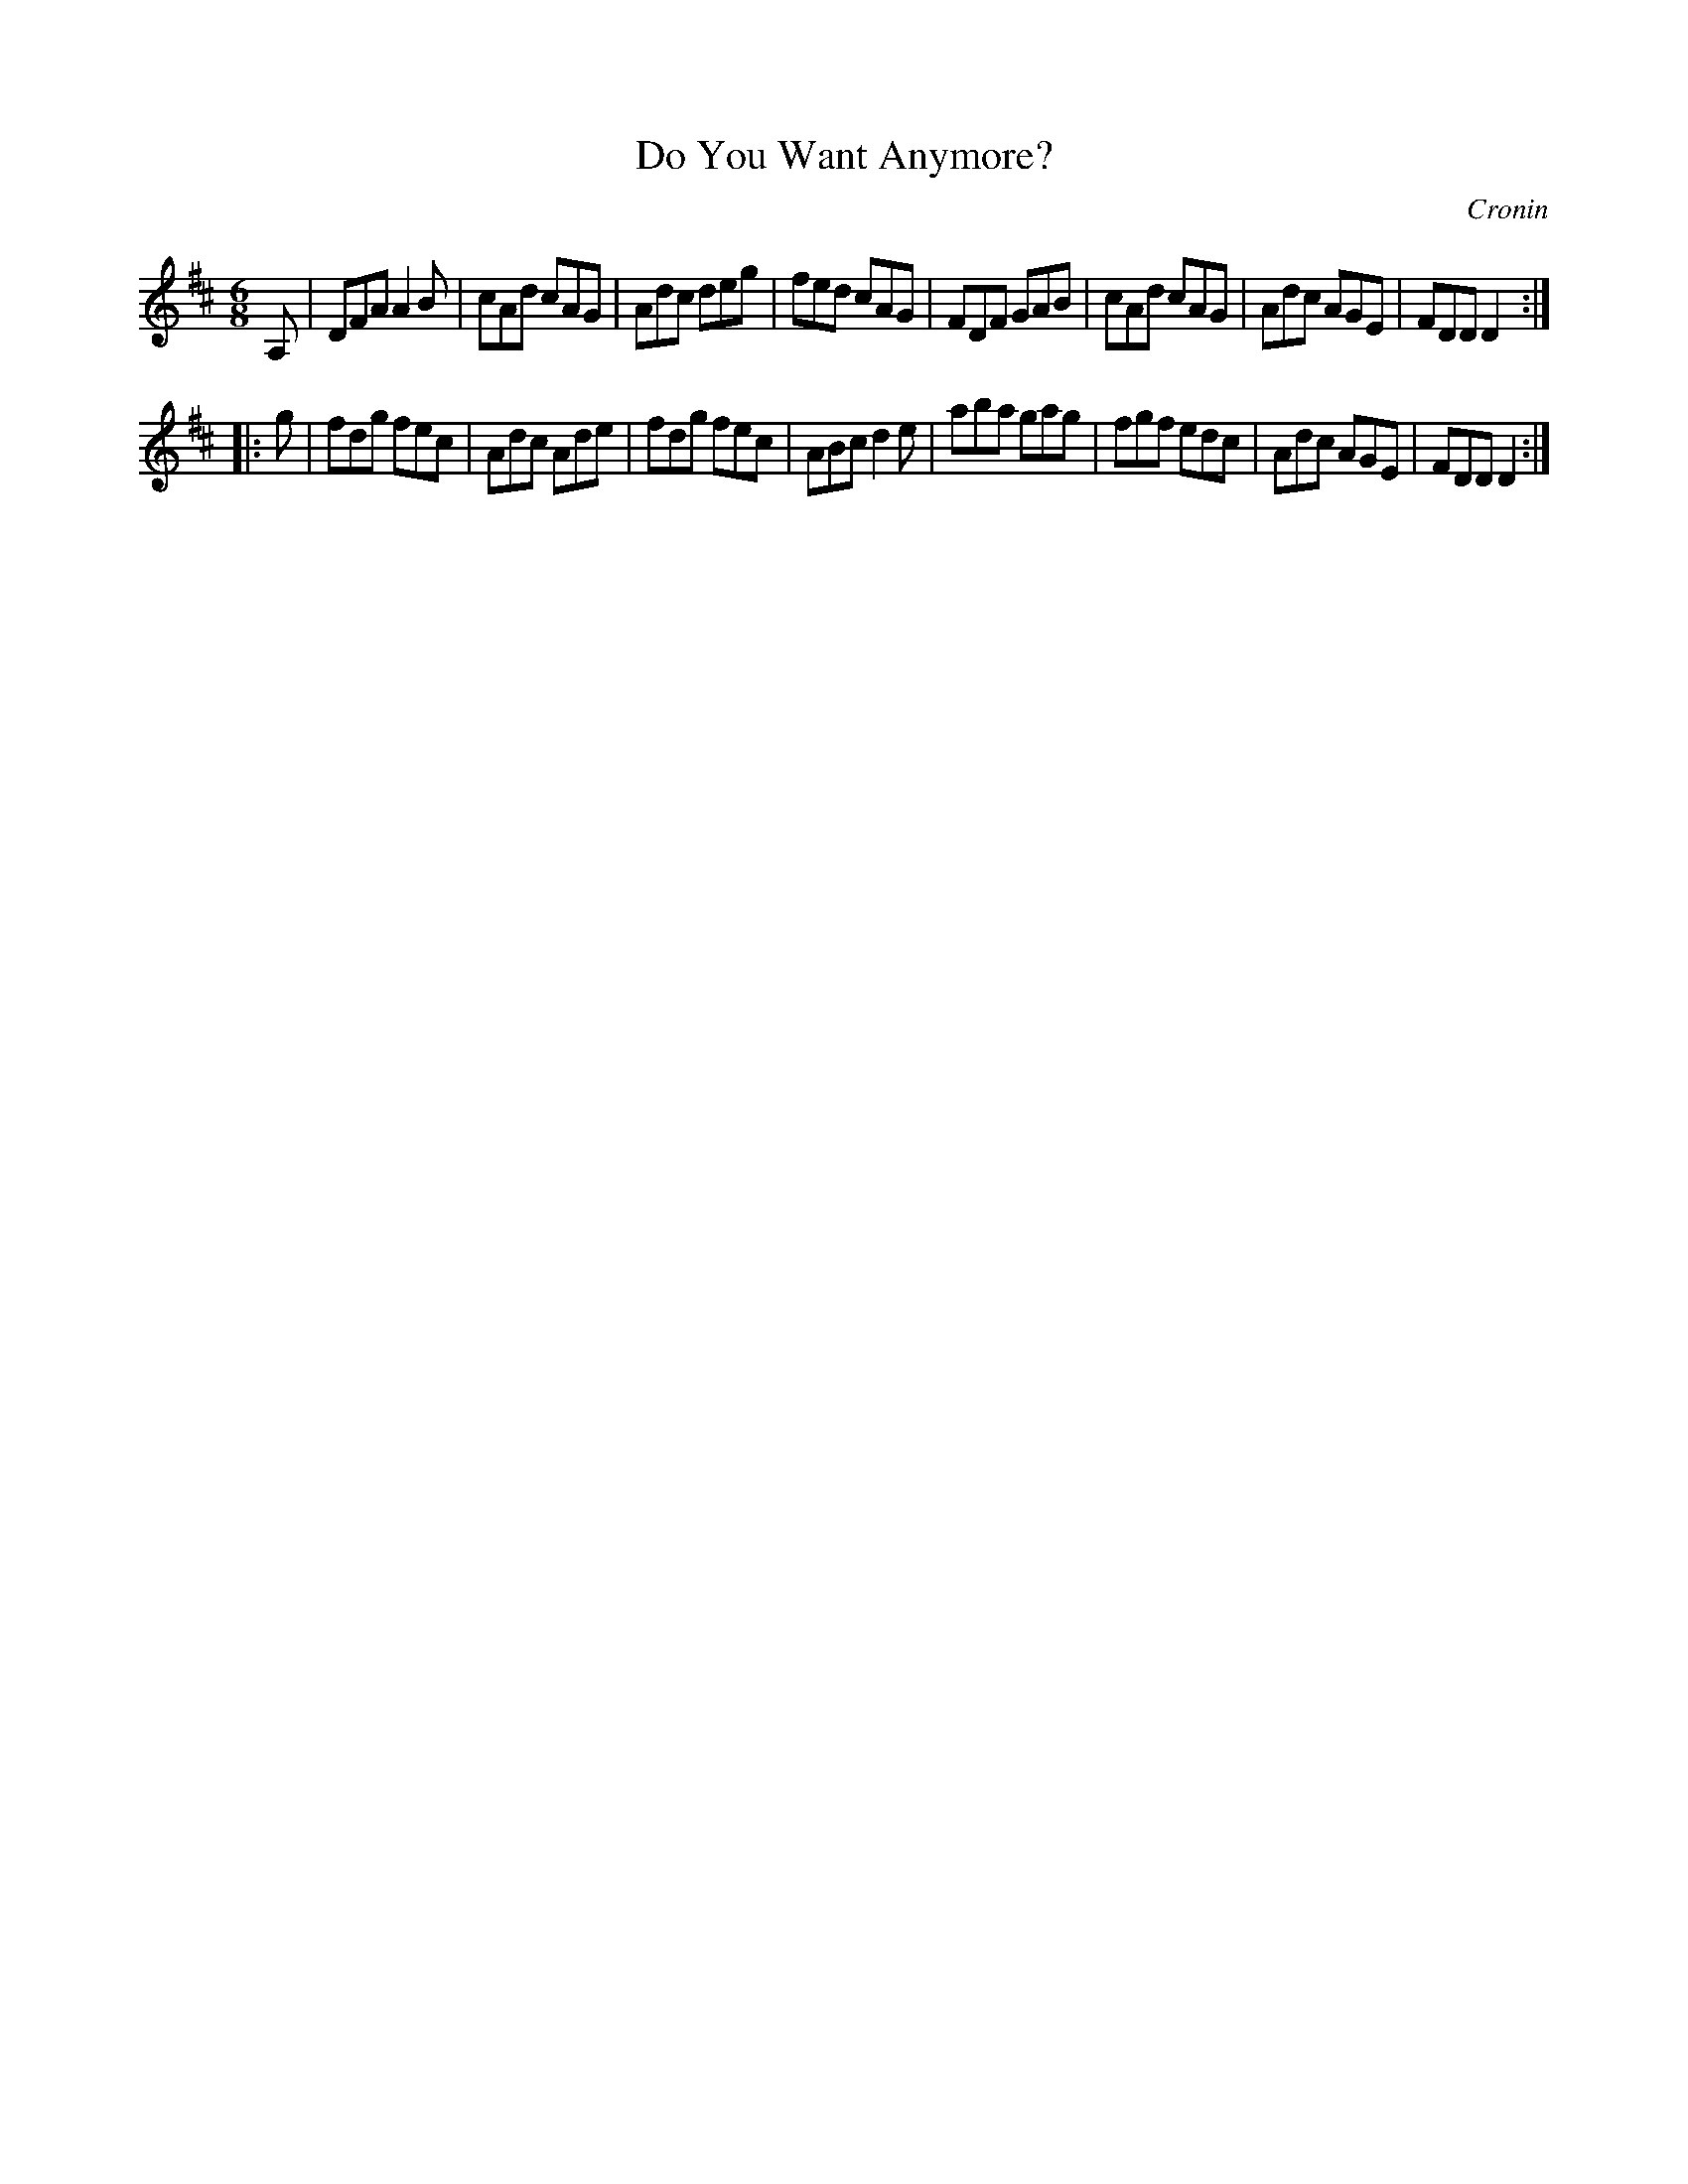 X: 741
T: Do You Want Anymore?
R: jig
B: O'Neill's 1850 #741
O: Cronin
Z: Michael Hogan
M: 6/8
L: 1/8
K: D
A, |\
DFA A2B | cAd cAG | Adc deg | fed cAG |\
FDF GAB | cAd cAG | Adc AGE | FDD D2 :|
|: g |\
fdg fec | Adc Ade | fdg fec | ABc d2e |\
aba gag | fgf edc | Adc AGE | FDD D2 :|
